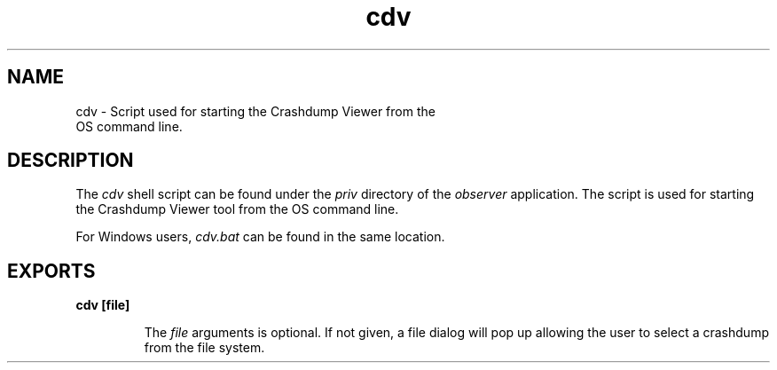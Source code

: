 .TH cdv 1 "observer 2.0.4" "Ericsson AB" "User Commands"
.SH NAME
cdv \- Script used for starting the Crashdump Viewer from the
  OS command line.
  
.SH DESCRIPTION
.LP
The \fIcdv\fR\& shell script can be found under the \fIpriv\fR\& directory of the \fIobserver\fR\& application\&. The script is used for starting the Crashdump Viewer tool from the OS command line\&.
.LP
For Windows users, \fIcdv\&.bat\fR\& can be found in the same location\&.
.SH EXPORTS
.LP
.B
cdv [file]
.br
.RS
.LP
The \fIfile\fR\& arguments is optional\&. If not given, a file dialog will pop up allowing the user to select a crashdump from the file system\&.
.RE